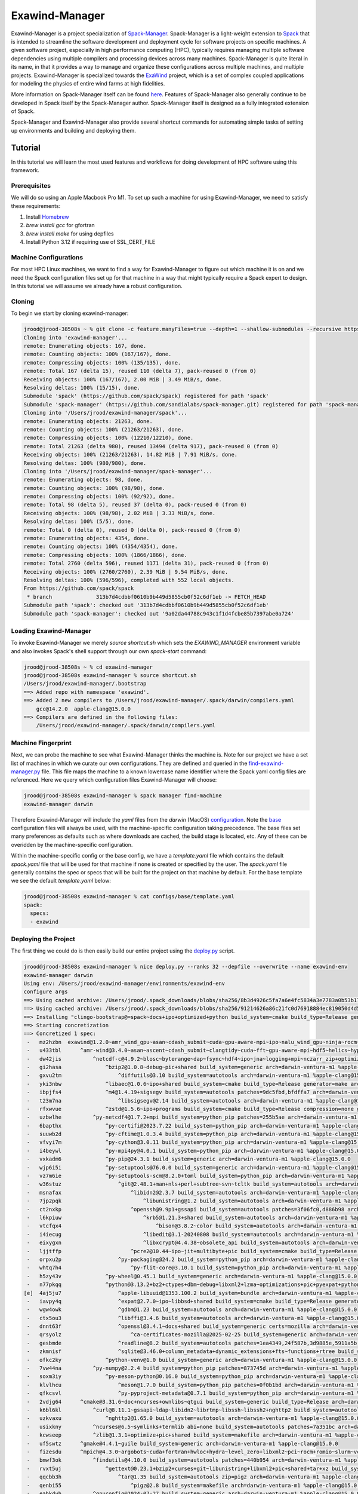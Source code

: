 ================
 Exawind-Manager
================

Exawind-Manager is a project specialization of `Spack-Manager <https://github.com/sandialabs/spack-manager>`_.
Spack-Manager is a light-weight extension to 
`Spack <https://spack.io>`_ that is intended to streamline the software development and deployment cycle
for software projects on specific machines.
A given software project, especially in high performance computing (HPC), typically requires managing multiple software dependencies using multiple compilers and processing devices across many machines.
Spack-Manager is quite literal in its name, in that it provides a way to manage and organize these configurations
across multiple machines, and multiple projects. Exawind-Manager is specialized towards the `ExaWind <https://github.com/exawind>`_ project, which is a set of complex coupled applications for modeling the physics of entire wind farms at high fidelities.

More information on Spack-Manager itself can be found `here <https://github.com/sandialabs/spack-manager>`_. Features of Spack-Manager also generally continue to be developed in Spack itself by the Spack-Manager author. Spack-Manager itself is designed as a fully integrated extension of Spack.

Spack-Manager and Exawind-Manager also provide several shortcut commands for automating simple tasks of setting up environments and building and deploying them.

Tutorial
========
In this tutorial we will learn the most used features and workflows for doing development of HPC software using this framework.

Prerequisites
-------------

We will do so using an Apple Macbook Pro M1. To set up such a machine for using Exawind-Manager, we need to satisfy these requirements:

1. Install `Homebrew <https://brew.sh>`_
2. `brew install gcc` for gfortran
3. `brew install make` for using depfiles
4. Install Python 3.12 if requiring use of SSL_CERT_FILE

Machine Configurations
----------------------

For most HPC Linux machines, we want to find a way for Exawind-Manager to figure out which machine it is on and we need the Spack configuration files set up for that machine in a way that might typically require a Spack expert to design. In this tutorial we will assume we already have a robust configuration.

Cloning
-------

To begin we start by cloning exawind-manager:

.. code-block:: console

   jrood@jrood-38508s ~ % git clone -c feature.manyFiles=true --depth=1 --shallow-submodules --recursive https://github.com/Exawind/exawind-manager.git
   Cloning into 'exawind-manager'...
   remote: Enumerating objects: 167, done.
   remote: Counting objects: 100% (167/167), done.
   remote: Compressing objects: 100% (135/135), done.
   remote: Total 167 (delta 15), reused 110 (delta 7), pack-reused 0 (from 0)
   Receiving objects: 100% (167/167), 2.00 MiB | 3.49 MiB/s, done.
   Resolving deltas: 100% (15/15), done.
   Submodule 'spack' (https://github.com/spack/spack) registered for path 'spack'
   Submodule 'spack-manager' (https://github.com/sandialabs/spack-manager.git) registered for path 'spack-manager'
   Cloning into '/Users/jrood/exawind-manager/spack'...
   remote: Enumerating objects: 21263, done.        
   remote: Counting objects: 100% (21263/21263), done.        
   remote: Compressing objects: 100% (12210/12210), done.        
   remote: Total 21263 (delta 980), reused 13494 (delta 917), pack-reused 0 (from 0)        
   Receiving objects: 100% (21263/21263), 14.82 MiB | 7.91 MiB/s, done.
   Resolving deltas: 100% (980/980), done.
   Cloning into '/Users/jrood/exawind-manager/spack-manager'...
   remote: Enumerating objects: 98, done.        
   remote: Counting objects: 100% (98/98), done.        
   remote: Compressing objects: 100% (92/92), done.        
   remote: Total 98 (delta 5), reused 37 (delta 0), pack-reused 0 (from 0)        
   Receiving objects: 100% (98/98), 2.02 MiB | 3.33 MiB/s, done.
   Resolving deltas: 100% (5/5), done.
   remote: Total 0 (delta 0), reused 0 (delta 0), pack-reused 0 (from 0)
   remote: Enumerating objects: 4354, done.
   remote: Counting objects: 100% (4354/4354), done.
   remote: Compressing objects: 100% (1866/1866), done.
   remote: Total 2760 (delta 596), reused 1171 (delta 31), pack-reused 0 (from 0)
   Receiving objects: 100% (2760/2760), 2.39 MiB | 9.54 MiB/s, done.
   Resolving deltas: 100% (596/596), completed with 552 local objects.
   From https://github.com/spack/spack
    * branch              313b7d4cdbbf0610b9b449d5855cb0f52c6df1eb -> FETCH_HEAD
   Submodule path 'spack': checked out '313b7d4cdbbf0610b9b449d5855cb0f52c6df1eb'
   Submodule path 'spack-manager': checked out '9a02da44788c943c1f1d4fcbe85b7397abe0a724'

Loading Exawind-Manager
-----------------------

To invoke Exawind-Manager we merely `source shortcut.sh` which sets the `EXAWIND_MANAGER` environment variable and also invokes Spack's shell support through our own `spack-start` command:

.. code-block:: console

   jrood@jrood-38508s ~ % cd exawind-manager 
   jrood@jrood-38508s exawind-manager % source shortcut.sh 
   /Users/jrood/exawind-manager/.bootstrap
   ==> Added repo with namespace 'exawind'.
   ==> Added 2 new compilers to /Users/jrood/exawind-manager/.spack/darwin/compilers.yaml
       gcc@14.2.0  apple-clang@15.0.0
   ==> Compilers are defined in the following files:
       /Users/jrood/exawind-manager/.spack/darwin/compilers.yaml

Machine Fingerprint
-------------------

Next, we can probe the machine to see what Exawind-Manager thinks the machine is. Note for our project we have a set list of machines in which we curate our own configurations. They are defined and queried in the `find-exawind-manager.py <https://github.com/Exawind/exawind-manager/blob/main/find-exawind-manager.py>`_ file. This file maps the machine to a known lowercase name identifier where the Spack yaml config files are referenced. Here we query which configuration files Exawind-Manager will choose:

.. code-block:: console

   jrood@jrood-38508s exawind-manager % spack manager find-machine
   exawind-manager darwin

Therefore Exawind-Manager will include the `yaml` files from the `darwin` (MacOS) `configuration <https://github.com/Exawind/exawind-manager/tree/main/configs/darwin>`_. Note the `base <https://github.com/Exawind/exawind-manager/tree/main/configs/base>`_ configuration files will always be used, with the machine-specific configuration taking precedence. The base files set many preferences as defaults such as where downloads are cached, the build stage is located, etc. Any of these can be overidden by the machine-specific configuration.

Within the machine-specific config or the base config, we have a `template.yaml` file which contains the default `spack.yaml` file that will be used for that machine if none is created or specified by the user. The `spack.yaml` file generally contains the spec or specs that will be built for the project on that machine by default. For the base template we see the default `template.yaml` below:

.. code-block:: console

   jrood@jrood-38508s exawind-manager % cat configs/base/template.yaml 
   spack:
     specs:
     - exawind

Deploying the Project
---------------------

The first thing we could do is then easily build our entire project using the `deploy.py <https://github.com/Exawind/exawind-manager/blob/main/scripts/deploy.py>`_ script.

.. code-block:: console

   jrood@jrood-38508s exawind-manager % nice deploy.py --ranks 32 --depfile --overwrite --name exawind-env
   exawind-manager darwin
   Using env: /Users/jrood/exawind-manager/environments/exawind-env
   configure args
   ==> Using cached archive: /Users/jrood/.spack_downloads/blobs/sha256/8b3d4926c5fa7a6e4fc5834a3e7783a0b53b174eb77ef36ade87f423891f8331
   ==> Using cached archive: /Users/jrood/.spack_downloads/blobs/sha256/91214626a86c21fc0d76918884ec819050d4d52b4f78df7cc9769a83fbee2f71
   ==> Installing "clingo-bootstrap@=spack~docs+ipo+optimized+python build_system=cmake build_type=Release generator=make arch=darwin-bigsur-aarch64 %apple-clang@=15.0.0" from a buildcache
   ==> Starting concretization
   ==> Concretized 1 spec:
    -   mz2hzbn  exawind@1.2.0~amr_wind_gpu~asan~cdash_submit~cuda~gpu-aware-mpi~ipo~nalu_wind_gpu~ninja~rocm~sycl~tests build_system=cmake build_type=Release ctest_args='-R unit' generator=make reference_golds=default arch=darwin-ventura-m1 %apple-clang@15.0.0
    -   u433tbl      ^amr-wind@3.4.0~asan~ascent~cdash_submit~clangtidy~cuda~fft~gpu-aware-mpi~hdf5~helics~hypre~ipo~masa+mpi+netcdf~ninja~openfast~openmp~rocm+shared~sycl+tests+tiny_profile~umpire~waves2amr build_system=cmake build_type=Release ctest_args='-R unit' generator=make reference_golds=default arch=darwin-ventura-m1 %apple-clang@15.0.0
    -   dw42jis          ^netcdf-c@4.9.2~blosc~byterange~dap~fsync~hdf4~ipo~jna~logging+mpi~nczarr_zip+optimize+parallel-netcdf+pic+shared+szip+zstd build_system=cmake build_type=Release generator=make patches=0161eb8,3b09181 arch=darwin-ventura-m1 %apple-clang@15.0.0
    -   gi2hasa              ^bzip2@1.0.8~debug~pic+shared build_system=generic arch=darwin-ventura-m1 %apple-clang@15.0.0
    -   gxvu2tm                  ^diffutils@3.10 build_system=autotools arch=darwin-ventura-m1 %apple-clang@15.0.0
    -   yki3nbw              ^libaec@1.0.6~ipo+shared build_system=cmake build_type=Release generator=make arch=darwin-ventura-m1 %apple-clang@15.0.0
    -   ibpjfs4              ^m4@1.4.19+sigsegv build_system=autotools patches=9dc5fbd,bfdffa7 arch=darwin-ventura-m1 %apple-clang@15.0.0
    -   t23m7na                  ^libsigsegv@2.14 build_system=autotools arch=darwin-ventura-m1 %apple-clang@15.0.0
    -   rfxwvue              ^zstd@1.5.6~ipo+programs build_system=cmake build_type=Release compression=none generator=make libs=shared,static arch=darwin-ventura-m1 %apple-clang@15.0.0
    -   uzbwlhe          ^py-netcdf4@1.7.2+mpi build_system=python_pip patches=255b5ae arch=darwin-ventura-m1 %apple-clang@15.0.0
    -   6bapthx              ^py-certifi@2023.7.22 build_system=python_pip arch=darwin-ventura-m1 %apple-clang@15.0.0
    -   suuwb2d              ^py-cftime@1.0.3.4 build_system=python_pip arch=darwin-ventura-m1 %apple-clang@15.0.0
    -   vfvyi7m              ^py-cython@3.0.11 build_system=python_pip arch=darwin-ventura-m1 %apple-clang@15.0.0
    -   i4beywl              ^py-mpi4py@4.0.1 build_system=python_pip arch=darwin-ventura-m1 %apple-clang@15.0.0
    -   vxkadm6              ^py-pip@24.3.1 build_system=generic arch=darwin-ventura-m1 %apple-clang@15.0.0
    -   wjp6i5i              ^py-setuptools@76.0.0 build_system=generic arch=darwin-ventura-m1 %apple-clang@15.0.0
    -   vz7m6ie              ^py-setuptools-scm@8.2.0+toml build_system=python_pip arch=darwin-ventura-m1 %apple-clang@15.0.0
    -   w36stuz                  ^git@2.48.1+man+nls+perl+subtree~svn~tcltk build_system=autotools arch=darwin-ventura-m1 %apple-clang@15.0.0
    -   msnafax                      ^libidn2@2.3.7 build_system=autotools arch=darwin-ventura-m1 %apple-clang@15.0.0
    -   7jp2pqk                          ^libunistring@1.2 build_system=autotools arch=darwin-ventura-m1 %apple-clang@15.0.0
    -   ct2nxkp                      ^openssh@9.9p1+gssapi build_system=autotools patches=3f06fc0,d886b98 arch=darwin-ventura-m1 %apple-clang@15.0.0
    -   l6kpiuw                          ^krb5@1.21.3+shared build_system=autotools arch=darwin-ventura-m1 %apple-clang@15.0.0
    -   vtcfqx4                              ^bison@3.8.2~color build_system=autotools arch=darwin-ventura-m1 %apple-clang@15.0.0
    -   i4iecug                          ^libedit@3.1-20240808 build_system=autotools arch=darwin-ventura-m1 %apple-clang@15.0.0
    -   eixygxn                          ^libxcrypt@4.4.38~obsolete_api build_system=autotools arch=darwin-ventura-m1 %apple-clang@15.0.0
    -   ljjtffp                      ^pcre2@10.44~ipo~jit+multibyte+pic build_system=cmake build_type=Release generator=make arch=darwin-ventura-m1 %apple-clang@15.0.0
    -   orpxu2p                  ^py-packaging@24.2 build_system=python_pip arch=darwin-ventura-m1 %apple-clang@15.0.0
    -   whtq7h4                      ^py-flit-core@3.10.1 build_system=python_pip arch=darwin-ventura-m1 %apple-clang@15.0.0
    -   h5zy43v              ^py-wheel@0.45.1 build_system=generic arch=darwin-ventura-m1 %apple-clang@15.0.0
    -   n77pkqq              ^python@3.13.2+bz2+ctypes+dbm~debug+libxml2+lzma~optimizations+pic+pyexpat+pythoncmd+readline+shared+sqlite3+ssl~tkinter+uuid+zlib build_system=generic arch=darwin-ventura-m1 %apple-clang@15.0.0
   [e]  4aj5ju7                  ^apple-libuuid@1353.100.2 build_system=bundle arch=darwin-ventura-m1 %apple-clang@15.0.0
    -   iavpy4q                  ^expat@2.7.0~ipo~libbsd+shared build_system=cmake build_type=Release generator=make arch=darwin-ventura-m1 %apple-clang@15.0.0
    -   wgw4owk                  ^gdbm@1.23 build_system=autotools arch=darwin-ventura-m1 %apple-clang@15.0.0
    -   ctx5ou3                  ^libffi@3.4.6 build_system=autotools arch=darwin-ventura-m1 %apple-clang@15.0.0
    -   dnnt63f                  ^openssl@3.4.1~docs+shared build_system=generic certs=mozilla arch=darwin-ventura-m1 %apple-clang@15.0.0
    -   qrsyolz                      ^ca-certificates-mozilla@2025-02-25 build_system=generic arch=darwin-ventura-m1 %apple-clang@15.0.0
    -   gesbmde                  ^readline@8.2 build_system=autotools patches=1ea4349,24f587b,3d9885e,5911a5b,622ba38,6c8adf8,758e2ec,79572ee,a177edc,bbf97f1,c7b45ff,e0013d9,e065038 arch=darwin-ventura-m1 %apple-clang@15.0.0
    -   zkmnisf                  ^sqlite@3.46.0+column_metadata+dynamic_extensions+fts~functions+rtree build_system=autotools arch=darwin-ventura-m1 %apple-clang@15.0.0
    -   ofkc2ky              ^python-venv@1.0 build_system=generic arch=darwin-ventura-m1 %apple-clang@15.0.0
    -   7vw44na          ^py-numpy@2.2.4 build_system=python_pip patches=873745d arch=darwin-ventura-m1 %apple-clang@15.0.0
    -   soxm3iy              ^py-meson-python@0.16.0 build_system=python_pip arch=darwin-ventura-m1 %apple-clang@15.0.0
    -   klvlhcu                  ^meson@1.7.0 build_system=python_pip patches=0f0b1bd arch=darwin-ventura-m1 %apple-clang@15.0.0
    -   qfkcsvl                  ^py-pyproject-metadata@0.7.1 build_system=python_pip arch=darwin-ventura-m1 %apple-clang@15.0.0
    -   2vdjg64      ^cmake@3.31.6~doc+ncurses+ownlibs~qtgui build_system=generic build_type=Release arch=darwin-ventura-m1 %apple-clang@15.0.0
    -   k6bl6kl          ^curl@8.11.1~gssapi~ldap~libidn2~librtmp~libssh~libssh2+nghttp2 build_system=autotools libs=shared,static tls=secure_transport arch=darwin-ventura-m1 %apple-clang@15.0.0
    -   uzkvaxu              ^nghttp2@1.65.0 build_system=autotools arch=darwin-ventura-m1 %apple-clang@15.0.0
    -   usixkny          ^ncurses@6.5~symlinks+termlib abi=none build_system=autotools patches=7a351bc arch=darwin-ventura-m1 %apple-clang@15.0.0
    -   kcwseep          ^zlib@1.3.1+optimize+pic+shared build_system=makefile arch=darwin-ventura-m1 %apple-clang@15.0.0
    -   uf5swtz      ^gmake@4.4.1~guile build_system=generic arch=darwin-ventura-m1 %apple-clang@15.0.0
    -   fizesdu      ^mpich@4.3.0~argobots~cuda+fortran+hwloc+hydra~level_zero+libxml2~pci~rocm+romio~slurm~vci~verbs+wrapperrpath~xpmem build_system=autotools datatype-engine=auto device=ch4 netmod=ofi pmi=default arch=darwin-ventura-m1 %apple-clang@15.0.0
    -   bmwf3ok          ^findutils@4.10.0 build_system=autotools patches=440b954 arch=darwin-ventura-m1 %apple-clang@15.0.0
    -   rvxt5uj              ^gettext@0.23.1+bzip2+curses+git~libunistring+libxml2+pic+shared+tar+xz build_system=autotools arch=darwin-ventura-m1 %apple-clang@15.0.0
    -   qqcbb3h                  ^tar@1.35 build_system=autotools zip=pigz arch=darwin-ventura-m1 %apple-clang@15.0.0
    -   qenbi55                      ^pigz@2.8 build_system=makefile arch=darwin-ventura-m1 %apple-clang@15.0.0
    -   eabkdvh          ^gnuconfig@2024-07-27 build_system=generic arch=darwin-ventura-m1 %apple-clang@15.0.0
    -   4qnym3z          ^hwloc@2.11.1~cairo~cuda~gl~level_zero~libudev+libxml2~nvml~opencl~pci~rocm build_system=autotools libs=shared,static arch=darwin-ventura-m1 %apple-clang@15.0.0
    -   q2e7eap          ^libfabric@1.22.0~cuda~debug~kdreg~level_zero~uring build_system=autotools fabrics=sockets,tcp,udp arch=darwin-ventura-m1 %apple-clang@15.0.0
    -   7pky2zc          ^libxml2@2.13.5~http+pic~python+shared build_system=autotools arch=darwin-ventura-m1 %apple-clang@15.0.0
    -   ak6dl2i              ^libiconv@1.17 build_system=autotools libs=shared,static arch=darwin-ventura-m1 %apple-clang@15.0.0
    -   w3qd4kf              ^xz@5.6.3~pic build_system=autotools libs=shared,static arch=darwin-ventura-m1 %apple-clang@15.0.0
    -   d7h3rch          ^pkgconf@2.3.0 build_system=autotools arch=darwin-ventura-m1 %apple-clang@15.0.0
    -   qtf7ks6          ^yaksa@0.3~cuda~level_zero~rocm build_system=autotools arch=darwin-ventura-m1 %apple-clang@15.0.0
    -   y4sqkw4              ^autoconf@2.72 build_system=autotools arch=darwin-ventura-m1 %apple-clang@15.0.0
    -   zy2tzr5              ^automake@1.16.5 build_system=autotools arch=darwin-ventura-m1 %apple-clang@15.0.0
    -   3wntdqx              ^libtool@2.4.7 build_system=autotools arch=darwin-ventura-m1 %apple-clang@15.0.0
    -   i7zbc3h      ^nalu-wind@2.2.2~asan~boost~catalyst~cdash_submit~cuda~fftw~gpu-aware-mpi+hypre~ipo~ninja+openfast+pic~rocm+shared~tests+tioga~trilinos-solvers~umpire+unit-tests~wind-utils abs_tol=1e-15 build_system=cmake build_type=Release ctest_args='-R unit' generator=make reference_golds=default rel_tol=1e-12 arch=darwin-ventura-m1 %apple-clang@15.0.0
    -   766qr5m          ^hypre@2.32.0~caliper~complex~cublas~cuda~debug+fortran~gptune~gpu-aware-mpi~int64~internal-superlu+lapack~magma~mixedint+mpi~openmp~rocblas~rocm+shared~superlu-dist~sycl~umpire~unified-memory build_system=autotools precision=double arch=darwin-ventura-m1 %apple-clang@15.0.0
    -   nf4zr5p          ^nccmp@1.9.1.0~ipo build_system=cmake build_type=Release generator=make arch=darwin-ventura-m1 %apple-clang@15.0.0
    -   ty2mskn      ^openfast@4.0.2+cxx+dll-interface+double-precision~fastfarm~fpe-trap~ipo+netcdf~openmp+pic~rosco+shared build_system=cmake build_type=Release generator=make arch=darwin-ventura-m1 %apple-clang@15.0.0
    -   jbhwbxt          ^hdf5@1.14.5+cxx~fortran+hl~ipo~java~map+mpi+shared~subfiling~szip~threadsafe+tools api=default build_system=cmake build_type=Release generator=make arch=darwin-ventura-m1 %apple-clang@15.0.0
    -   ctwlu4y          ^openblas@0.3.29~bignuma~consistent_fpcsr+dynamic_dispatch+fortran~ilp64~ipo+locking+pic+shared build_system=cmake build_type=Release generator=make symbol_suffix=none threads=none arch=darwin-ventura-m1 %apple-clang@15.0.0
    -   bycpw22      ^tioga@1.3.0~asan~cdash_submit~ipo~ninja~nodegid+pic~shared~stats~timers build_system=cmake build_type=Release ctest_args='-R unit' generator=make reference_golds=default arch=darwin-ventura-m1 %apple-clang@15.0.0
    -   vbl5o4p      ^trilinos@16.1.0~adelus~adios2~amesos~amesos2~anasazi~asan~aztec~basker~belos~boost~chaco~complex~cuda~cuda_constexpr~cuda_rdc~debug~dtk~epetra~epetraext~epetraextbtf~epetraextexperimental~epetraextgraphreorderings+exodus+explicit_template_instantiation~float~fortran+gtest+hdf5~hypre~ifpack~ifpack2~intrepid~intrepid2~ipo~isorropia+kokkos~mesquite~minitensor~ml+mpi~muelu~mumps~nox~openmp~pamgen~panzer~phalanx~piro~python~rocm~rocm_rdc~rol~rythmos~sacado~scorec+shards+shared~shylu+stk~stokhos~stratimikos~strumpack~suite-sparse~superlu~superlu-dist~teko~tempus~test~thyra+tpetra~trilinoscouplings~wrapper~x11+zoltan~zoltan2 build_system=cmake build_type=Release cxxstd=17 generator=ninja gotype=long patches=99c3bba arch=darwin-ventura-m1 %apple-clang@15.0.0
    -   yd6qek7          ^cgns@4.5.0~base_scope~fortran+hdf5~int64~ipo~legacy~mem_debug+mpi~pic+scoping+shared~static~testing~tools build_system=cmake build_type=Release generator=make patches=0ecd9e4 arch=darwin-ventura-m1 %apple-clang@15.0.0
    -   slxmf5f          ^kokkos@4.5.01~aggressive_vectorization~cmake_lang~compiler_warnings~complex_align~cuda~debug~debug_bounds_check~debug_dualview_modify_check~deprecated_code~examples~hip_relocatable_device_code~hpx~hpx_async_dispatch~hwloc~ipo~memkind~numactl~openmp~openmptarget~pic~rocm+serial+shared~sycl~tests~threads~tuning~wrapper build_system=cmake build_type=Release cxxstd=17 generator=make intel_gpu_arch=none arch=darwin-ventura-m1 %apple-clang@15.0.0
    -   65fkmqo          ^kokkos-kernels@4.5.01~blas~cblas~cublas~cuda~cusolver~cusparse~execspace_cuda~execspace_openmp~execspace_serial~execspace_threads~ipo~lapack~lapacke~memspace_cudaspace~memspace_cudauvmspace~mkl~openmp~rocblas~rocsolver~rocsparse~serial+shared~superlu~threads build_system=cmake build_type=Release generator=make layouts=left offsets=int,size_t ordinals=int scalars=double arch=darwin-ventura-m1 %apple-clang@15.0.0
    -   jdd4vep          ^matio@1.5.26+hdf5+shared+zlib build_system=autotools arch=darwin-ventura-m1 %apple-clang@15.0.0
    -   umlhq5t          ^metis@5.1.0~gdb~int64~ipo~no_warning~real64+shared build_system=cmake build_type=Release generator=make patches=4991da9,93a7903 arch=darwin-ventura-m1 %apple-clang@15.0.0
    -   jdqogi7          ^ninja@1.12.1~re2c build_system=generic patches=93f4bb3 arch=darwin-ventura-m1 %apple-clang@15.0.0
    -   goytec6          ^parallel-netcdf@1.14.0~burstbuffer+cxx~examples+fortran+pic+shared build_system=autotools arch=darwin-ventura-m1 %apple-clang@15.0.0
    -   yptps6s              ^perl@5.40.0+cpanm+opcode+open+shared+threads build_system=generic arch=darwin-ventura-m1 %apple-clang@15.0.0
    -   z4kj4bw                  ^berkeley-db@18.1.40+cxx~docs+stl build_system=autotools patches=26090f4,b231fcc arch=darwin-ventura-m1 %apple-clang@15.0.0
    -   jdxgzi3          ^parmetis@4.0.3~gdb~int64~ipo+shared build_system=cmake build_type=Release generator=make patches=4f89253,50ed208,704b84f arch=darwin-ventura-m1 %apple-clang@15.0.0
    -   mnnwkyp      ^yaml-cpp@0.6.3~ipo+pic+shared~tests build_system=cmake build_type=Release generator=make arch=darwin-ventura-m1 %apple-clang@15.0.0
   
   install
   make -j32 SPACK_INSTALL_FLAGS='--show-log-on-error'
   /Users/jrood/exawind-manager/spack/bin/spack -c config:install_status:false -e '/Users/jrood/exawind-manager/environments/exawind-env' install  '--show-log-on-error' --only-concrete --only=package /uf5swtz56kty36hs6uhs3w26x7ho2myn # gmake@4.4.1~guile build_system=generic arch=darwin-ventura-m1 %apple-clang@=15.0.0
   /Users/jrood/exawind-manager/spack/bin/spack -c config:install_status:false -e '/Users/jrood/exawind-manager/environments/exawind-env' install  '--show-log-on-error' --only-concrete --only=package /eabkdvhseshxsuukgi4pznupmuwhrtmh # gnuconfig@2024-07-27 build_system=generic arch=darwin-ventura-m1 %apple-clang@=15.0.0
   /Users/jrood/exawind-manager/spack/bin/spack -c config:install_status:false -e '/Users/jrood/exawind-manager/environments/exawind-env' install  '--show-log-on-error' --only-concrete --only=package /4aj5ju7jryr7qtawfjfruuw5yngib3gq # apple-libuuid@1353.100.2 build_system=bundle arch=darwin-ventura-m1 %apple-clang@=15.0.0
   /Users/jrood/exawind-manager/spack/bin/spack -c config:install_status:false -e '/Users/jrood/exawind-manager/environments/exawind-env' install  '--show-log-on-error' --only-concrete --only=package /qrsyolzjhfza5njdvr6l66y3kcc332ag # ca-certificates-mozilla@2025-02-25 build_system=generic arch=darwin-ventura-m1 %apple-clang@=15.0.0
   [+] /Library/Developer/CommandLineTools/SDKs/MacOSX.sdk (external apple-libuuid-1353.100.2-4aj5ju7jryr7qtawfjfruuw5yngib3gq)
   ==> Installing gnuconfig-2024-07-27-eabkdvhseshxsuukgi4pznupmuwhrtmh
   ==> No binary for gnuconfig-2024-07-27-eabkdvhseshxsuukgi4pznupmuwhrtmh found: installing from source
   ==> Updating view at /Users/jrood/exawind-manager/environments/exawind-env/.spack-env/view
   ==> Installing ca-certificates-mozilla-2025-02-25-qrsyolzjhfza5njdvr6l66y3kcc332ag
   ==> No binary for ca-certificates-mozilla-2025-02-25-qrsyolzjhfza5njdvr6l66y3kcc332ag found: installing from source
   ==> Installing gmake-4.4.1-uf5swtz56kty36hs6uhs3w26x7ho2myn
   ==> No binary for gmake-4.4.1-uf5swtz56kty36hs6uhs3w26x7ho2myn found: installing from source
   ==> Using cached archive: /Users/jrood/.spack_downloads/_source-cache/archive/11/1135044961853c7f116145cee9bb15c3d29b1b081cf8293954efd0f05d801a7c.tar.gz
   ==> Using cached archive: /Users/jrood/.spack_downloads/_source-cache/archive/50/50a6277ec69113f00c5fd45f09e8b97a4b3e32daa35d3a95ab30137a55386cef
   ==> No patches needed for ca-certificates-mozilla
   ==> Using cached archive: /Users/jrood/.spack_downloads/_source-cache/archive/dd/dd16fb1d67bfab79a72f5e8390735c49e3e8e70b4945a15ab1f81ddb78658fb3.tar.gz
   ==> ca-certificates-mozilla: Executing phase: 'install'
   ==> ca-certificates-mozilla: Successfully installed ca-certificates-mozilla-2025-02-25-qrsyolzjhfza5njdvr6l66y3kcc332ag
     Stage: 0.00s.  Install: 0.00s.  Post-install: 0.01s.  Total: 0.07s
   [+] /Users/jrood/exawind-manager/opt/exawind-env/darwin-ventura-m1/apple-clang-15.0.0/ca-certificates-mozilla-2025-02-25-qrsyolzjhfza5njdvr6l66y3kcc332ag

   ... lots more building

   ==> Installing exawind-1.2.0-mz2hzbnhcqnrrqnxqch2guw53ep3fi4a
   ==> No binary for exawind-1.2.0-mz2hzbnhcqnrrqnxqch2guw53ep3fi4a found: installing from source
   ==> Using cached archive: /Users/jrood/.spack_downloads/_source-cache/git//Exawind/exawind-driver.git/4c49c7775c580b6bd2556e6c00fd13c08737d5eb.tar.gz
   ==> No patches needed for exawind
   ==> exawind: Executing phase: 'cmake'
   ==> exawind: Executing phase: 'build'
   ==> exawind: Executing phase: 'install'
   ==> exawind: Executing phase: 'analysis'
   ==> exawind: Successfully installed exawind-1.2.0-mz2hzbnhcqnrrqnxqch2guw53ep3fi4a
     Stage: 1.38s.  Cmake: 9.12s.  Build: 6.24s.  Install: 0.33s.  Analysis: 0.05s.  Post-install: 0.07s.  Total: 17.47s
   [+] /Users/jrood/exawind-manager/opt/exawind-env/darwin-ventura-m1/apple-clang-15.0.0/exawind-1.2.0-mz2hzbnhcqnrrqnxqch2guw53ep3fi4a

This displays the most simple method for deploying the project binaries and checking if the project will build. We can rerun the deploy command numerous times after modifying the machine configurations if necessary to iterate on the configuration.

Loading a Spack Environment and Project Binaries
------------------------------------------------

To load and run the project binaries starting from a new terminal, we can load the Spack environment the `deploy.py` script created and then load the binaries as such:

.. code-block:: console

   jrood@jrood-38508s exawind-manager % source shortcut.sh 
   jrood@jrood-38508s exawind-manager % spack env activate exawind-env 
   jrood@jrood-38508s exawind-manager % spack load exawind
   jrood@jrood-38508s exawind-manager % which exawind
   /Users/jrood/exawind-manager/opt/exawind-env/darwin-ventura-m1/apple-clang-15.0.0/exawind-1.2.0-mz2hzbnhcqnrrqnxqch2guw53ep3fi4a/bin/exawind

Developing Code Within a Project
--------------------------------   
